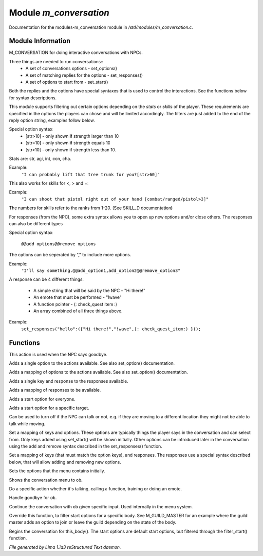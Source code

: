 Module *m_conversation*
************************

Documentation for the modules-m_conversation module in */std/modules/m_conversation.c*.

Module Information
==================

M_CONVERSATION for doing interactive conversations with NPCs.

Three things are needed to run conversations::
  - A set of conversations options - set_options()
  - A set of matching replies for the options - set_responses()
  - A set of options to start from - set_start()

Both the replies and the options have special syntaxes that is used to control
the interactions. See the functions below for syntax descriptions.

This module supports filtering out certain options depending on the *stats* or *skills* of 
the player. These requirements are specified in the options the players can chose and will
be limited accordingly. The filters are just added to the end of the reply option string,
examples follow below.

Special option syntax:
  - [str>10] - only shown if strength larger than 10
  - [str=10] - only shown if strength equals 10
  - [str<10] - only shown if strength less than 10.

Stats are: str, agi, int, con, cha.

Example: 
    ``"I can probably lift that tree trunk for you?[str>60]"``

This also works for skills for <, > and =:

Example: 
    ``"I can shoot that pistol right out of your hand [combat/ranged/pistol>3]"``

The numbers for skills refer to the ranks from 1-20. (See SKILL_D documentation)

For responses (from the NPC), some extra syntax allows you to open up new options and/or 
close others. The responses can also be different types

Special option syntax:
 
   ``@@add options@@remove options``

The options can be seperated by "," to include more options.

Example: 
    ``"I'll say something.@@add_option1,add_option2@@remove_option3"``

A response can be 4 different things:

  - A simple string that will be said by the NPC - "Hi there!"
  - An emote that must be performed - "!wave"
  - A function pointer - (: check_quest item :)
  - An array combined of all three things above.

Example:
    ``set_responses("hello":({"Hi there!","!wave",(: check_quest_item:) }));``

.. TAGS: RST

Functions
=========
.. c:function:: void set_goodbye(mixed arg)

This action is used when the NPC says goodbye.


.. c:function:: void add_option(string key, mixed act)

Adds a single option to the actions available.
See also set_option() documentation.


.. c:function:: void add_options(mapping m)

Adds a mapping of options to the actions available.
See also set_option() documentation.


.. c:function:: void add_response(string key, mixed act)

Adds a single key and response to the responses available.


.. c:function:: void add_responses(mapping m)

Adds a mapping of responses to be available.


.. c:function:: void add_to_start(string key)

Adds a start option for everyone.


.. c:function:: varargs void add_start(mixed *a, object target)

Adds a start option for a specific target.


.. c:function:: void set_can_talk(int i)

Can be used to turn off if the NPC can talk or not, e.g. if they are
moving to a different location they might not be able to talk while moving.


.. c:function:: void set_options(mapping m)

Set a mapping of keys and options. These options are typically things the player says in the conversation and can
select from. Only keys added using set_start() will be shown initially. Other options can be introduced later in the
conversation using the add and remove syntax described in the set_responses() function.


.. c:function:: void set_responses(mapping m)

Set a mapping of keys (that must match the option keys), and responses. The responses use a special syntax described
below, that will allow adding and removing new options.


.. c:function:: varargs void set_start(mixed *a, object target)

Sets the options that the menu contains initially.


.. c:function:: void show_menu(object ob)

Shows the conversation menu to ob.


.. c:function:: void do_action(object ob, mixed action)

Do a specific action whether it's talking, calling a function, training or doing an emote.


.. c:function:: void bye(object ob)

Handle goodbye for ob.


.. c:function:: void continue_conversation(object ob, string input)

Continue the conversation with ob given specific input.
Used internally in the menu system.


.. c:function:: string *filter_start(string *a, object body)

Override this function, to filter start options for a specific body.
See M_GUILD_MASTER for an example where the guild master adds an option to
join or leave the guild depending on the state of the body.


.. c:function:: void begin_conversation()

Begins the conversation for this_body(). The start options are default start options,
but filtered through the filter_start() function.



*File generated by Lima 1.1a3 reStructured Text daemon.*
